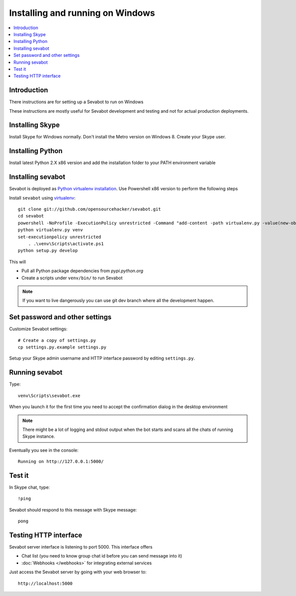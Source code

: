 ============================================================
Installing and running on Windows
============================================================

.. contents:: :local:

Introduction
===============

There instructions are for setting up a Sevabot to run on Windows

These instructions are mostly useful for Sevabot development and testing
and not for actual production deployments.

Installing Skype
=============================

Install Skype for Windows normally. Don't install the Metro version on Windows 8. Create your Skype user.

Installing Python
==================

Install latest Python 2.X x86 version and add the installation folder to your PATH environment variable

Installing sevabot
===================

Sevabot is deployed as `Python virtualenv installation <http://opensourcehacker.com/2012/09/16/recommended-way-for-sudo-free-installation-of-python-software-with-virtualenv/>`_.    
Use Powershell x86 version to perform the following steps

Install ``sevabot`` using `virtualenv <http://pypi.python.org/pypi/virtualenv/>`_::

    git clone git://github.com/opensourcehacker/sevabot.git
    cd sevabot
    powershell -NoProfile -ExecutionPolicy unrestricted -Command "add-content -path virtualenv.py -value(new-object net.webclient).DownloadString('https://raw.github.com/pypa/virtualenv/master/virtualenv.py')"
    python virtualenv.py venv
    set-executionpolicy unrestricted
	. .\venv\Scripts\activate.ps1
    python setup.py develop

This will

- Pull all Python package dependencies from *pypi.python.org*

- Create a scripts under ``venv/bin/`` to run Sevabot

.. note ::

    If you want to live dangerously you can use git dev branch where
    all the development happen.

Set password and other settings
======================================

Customize Sevabot settings::

    # Create a copy of settings.py
    cp settings.py.example settings.py

Setup your Skype admin username and HTTP interface password by editing ``settings.py``.

Running sevabot
=================

Type::

    venv\Scripts\sevabot.exe

When you launch it for the first time you need to accept the confirmation dialog in the desktop
environment

.. image :: /images/python_skype.png


.. note ::

    There might be a lot of logging and stdout output when the bot starts and scans all the chats of running Skype instance.

Eventually you see in the console::

    Running on http://127.0.0.1:5000/

Test it
========

In Skype chat, type::

    !ping

Sevabot should respond to this message with Skype message::

    pong

Testing HTTP interface
========================

Sevabot server interface is listening to port 5000.
This interface offers

* Chat list (you need to know group chat id before you can send message into it)

* :doc:`Webhooks </webhooks>` for integrating external services

Just access the Sevabot server by going with your web browser to::

    http://localhost:5000


.. image:: /images/admin.png
    :width: 500px